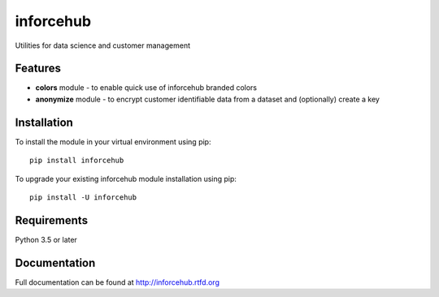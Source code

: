 =============================
inforcehub
=============================

.. image:: https://badge.fury.io/py/inforcehub.png
    :target: http://badge.fury.io/py/inforcehub

.. image:: https://travis-ci.org/Inforcehub/inforcehub.png?branch=master
    :target: https://travis-ci.org/Inforcehub/inforcehub

Utilities for data science and customer management


Features
--------

* **colors** module - to enable quick use of inforcehub branded colors
* **anonymize** module - to encrypt customer identifiable data from a dataset and (optionally) create a key


Installation
------------

To install the module in your virtual environment using pip::

    pip install inforcehub

To upgrade your existing inforcehub module installation using pip::

    pip install -U inforcehub
    

Requirements
------------

Python 3.5 or later 


Documentation
-------------

Full documentation can be found at http://inforcehub.rtfd.org

